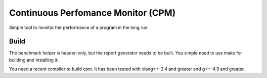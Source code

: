 Continuous Perfomance Monitor (CPM)
###################################

Simple tool to monitor the performance of a program in the long run. 

Build
+++++

The benchmark helper is header-only, but the report generator needs to be built. You simple need to use make for building and installing it: 

.. code:: bash
   make
   sudo make install

You need a recent compiler to build cpm. It has been tested with clang++-3.4 and greater and g++-4.9 and greater. 
